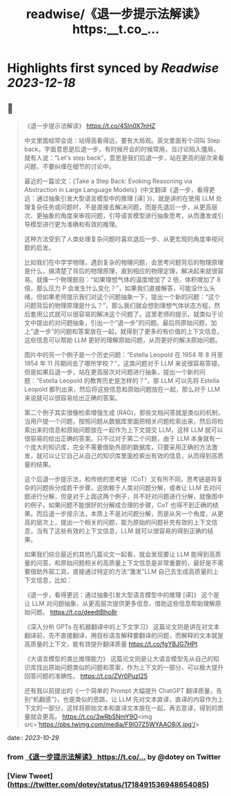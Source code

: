:PROPERTIES:
:title: readwise/《退一步提示法解读》 https:__t.co_...
:END:

:PROPERTIES:
:author: [[dotey on Twitter]]
:full-title: "《退一步提示法解读》 https://t.co/..."
:category: [[tweets]]
:url: https://twitter.com/dotey/status/1718491536948654085
:image-url: https://pbs.twimg.com/profile_images/561086911561736192/6_g58vEs.jpeg
:END:

* Highlights first synced by [[Readwise]] [[2023-12-18]]
** 📌
#+BEGIN_QUOTE
《退一步提示法解读》
https://t.co/4Sln0X7nHZ

中文里面经常会说：站得高看得远，要有大局观。英文里面有个词叫 Step back，字面意思是后退一步，有时候开会的时候常用，当讨论陷入僵局，就有人说：“Let's step back”，意思是我们后退一步，站在更高的层次来看问题，不要纠缠在细节的讨论中。

最近的一篇论文：《Take a Step Back: Evoking Reasoning via Abstraction in Large Language Models》(中文翻译《退一步，看得更远：通过抽象引发大型语言模型中的推理 [译] 》)，就是讲的在使用 LLM 处理复杂任务或问题时，不是直接去解决问题，而是先退后一步，从更高层次、更抽象的角度来审视问题，引导语言模型进行抽象思考，从而激发或引导模型进行更为准确和有效的推理。

这种方法受到了人类处理复杂问题时喜欢退后一步、从更宏观的角度审视问题的启发。

比如我们在中学学物理，遇到复杂的物理问题，会思考问题背后的物理原理是什么，搞清楚了背后的物理原理，直到相应的物理定理，解决起来就很容易。就像一个物理题目：“如果理想气体的温度增加了 2 倍，体积增加了 8 倍，那么压力 P 会发生什么变化？”，如果我们直接解答，可能没什么头绪，但如果老师提示我们对这个问题抽象一下，提出一个新的问题：“这个问题背后的物理原理是什么？”，那么我们就会想到理想气体状态方程，然后套用公式就可以很容易的解决这个问题了。这里老师的提示，就类似于论文中提出的对问题抽象，引出一个“退一步”的问题。最后将原始问题，加上“退一步”的问题和答案放在一起，就得到了更多的有价值的上下文信息，这些信息可以帮助 LLM 更好的理解原始问题，从而更好的解决原始问题。

图片中的另一个例子是一个历史问题：“Estella Leopold 在 1954 年 8 月至 1954 年 11 月期间去了哪所学校？”，这类问题对于 LLM 来说很容易答错，但是如果后退一步，站在更高层次对问题进行抽象，提出一个新的问题：“Estella Leopold 的教育历史是怎样的？”，那 LLM 可以先将 Estella Leopold 都列出来，然后将这些信息和原始问题放在一起，那么对于 LLM 来说就可以很容易给出正确的答案。

第二个例子其实很像检索增强生成 (RAG)，那些文档问答就是类似的机制，当用户提一个问题，按照问题从数据库里面把相关问题检索出来，然后将检索出来的信息和原始问题放在一起作为上下文提交 LLM，这样 LLM 就可以很容易的给出正确的答案。只不过对于第二个问题，由于 LLM 本身就有一个庞大的知识库，完全不需要借助外部的数据库，只要采用正确的方法激发，就可以让它自己从自己的知识库里面检索出有效的信息，从而得到高质量的结果。

这个后退一步提示法，和传统的思考链（CoT）又有所不同，思考链是将复杂的问题拆分成若干步骤，这依赖于人类对问题分解，或者让 LLM 去对问题进行分解，但是对于上面这两个例子，并不好对问题进行分解，就像图中的例子，如果问题不能很好的分解成合理的步骤，CoT 也得不到正确的结果。而后退一步提示法，本质上不是对问题分解，而是从另一个角度，从更高的层次上，提出一个相关的问题，能为原始的问题补充有效的上下文信息，当有了这些有效的上下文信息，LLM 就可以很容易的得到正确的结果。

如果我们综合最近的其他几篇论文一起看，就会发现要让 LLM 能得到高质量的问答，和原始问题相关的高质量上下文信息是非常重要的，最好是不需要借助外部工具，直接通过特定的方法“激发”LLM 自己去生成高质量的上下文信息，比如：

《退一步，看得更远：通过抽象引发大型语言模型中的推理 [译]》 
这个是让 LLM 对问题抽象，从更高层次提供更多信息，借助这些信息帮助理解原始问题。
https://t.co/deedtBho8r

《深入分析 GPTs 在机器翻译中的上下文学习》 
这篇论文则是讲在对文本翻译前，先不直接翻译，用目标语言解释要翻译的问题，而解释的文本就是高质量的上下文，能有效提升翻译质量
https://t.co/fgYBJG7HPt

《大语言模型的类比推理能力》 
这篇论文则是让大语言模型先从自己的知识库找出原始问题类似的问题和答案，作为上下文的一部分，可以极大提升回答问题的准确性。
https://t.co/ZVr0PuzI25

还有我以前提出的《一个简单的 Prompt 大幅提升 ChatGPT 翻译质量，告别“机翻感”》，也是类似的思路，让 LLM 先对文本直译，直译的内容作为上下文的一部分，这样将原始文本和直译文本放在一起，再去意译，得到的质量就会更高。
https://t.co/3wRbSNmY9O<img src='https://pbs.twimg.com/media/F9lO7Z5WYAAO8jX.jpg'/> 
#+END_QUOTE
    date:: [[2023-10-29]]
*** from _《退一步提示法解读》 https://t.co/..._ by @dotey on Twitter
*** [View Tweet](https://twitter.com/dotey/status/1718491536948654085)